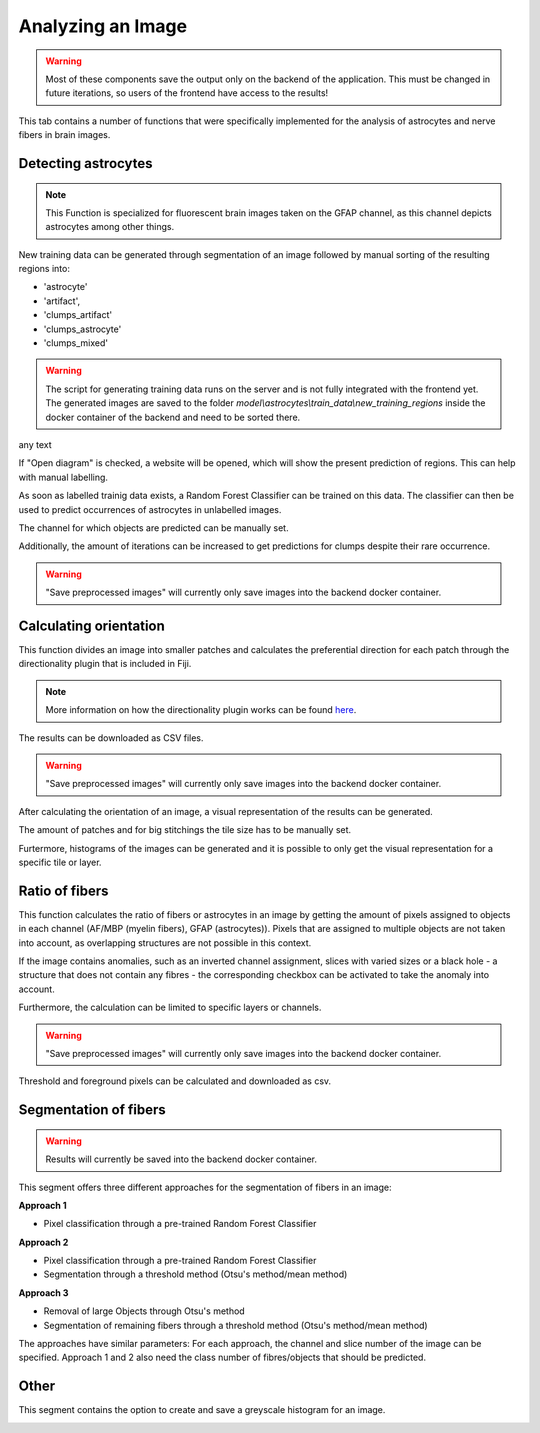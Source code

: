 Analyzing an Image
==================


.. warning::
   Most of these components save the output only on the backend of the application.
   This must be changed in future iterations, so users of the frontend have access
   to the results!


This tab contains a number of functions that were specifically 
implemented for the analysis of astrocytes and nerve fibers in brain 
images. 

Detecting astrocytes
--------------------
.. note:: 
  This Function is specialized for fluorescent brain images taken on 
  the GFAP channel, as this channel depicts astrocytes among other 
  things.

New training data can be generated through segmentation 
of an image followed by manual sorting of the resulting regions 
into:

* 'astrocyte'
* 'artifact', 
* 'clumps_artifact'
* 'clumps_astrocyte'
* 'clumps_mixed'

.. warning::
  The script for generating training data runs on the server and 
  is not fully integrated with the frontend yet. The generated 
  images are saved to the folder 
  `model\\astrocytes\\train_data\\new_training_regions` inside the 
  docker container of the backend and need to be sorted there.



.. image:: /img/analyze_find_astrocytes_1.jpg
   :alt: image of GUI


|pic1| any text |pic2|

.. |pic1| image:: /img/astrocytes_input.png
   :width: 45%

.. |pic2| image:: /img/astrocytes_result.png
   :width: 45%


If "Open diagram" is checked, a website will be opened, which will 
show the present prediction of regions. This can help with manual 
labelling.

As soon as labelled trainig data exists, a Random Forest Classifier 
can be trained on this data. The classifier can then be used to 
predict occurrences of astrocytes in unlabelled images.

.. image:: https://raw.githubusercontent.com/Segmensation/segmensation-docs/main/source/img/analyze_find_astrocytes_2.jpg
   :alt: image of GUI

The channel for which objects are predicted can be manually set. 

Additionally, the amount of iterations can be increased to get 
predictions for clumps despite their rare occurrence.

.. warning::
   "Save preprocessed images" will currently only save images 
   into the backend docker container.

Calculating orientation
-----------------------

.. image:: https://raw.githubusercontent.com/Segmensation/segmensation-docs/main/source/img/analyze_orientation_1.jpg
   :alt: image of GUI

This function divides an image into smaller patches and 
calculates the preferential direction for each patch through the 
directionality plugin that is included in Fiji.

.. note:: 
  More information on how the directionality plugin works can be 
  found `here <https://imagej.net/plugins/directionality>`_.

The results can be downloaded as CSV files.

.. warning::
   "Save preprocessed images" will currently only save images 
   into the backend docker container.

After calculating the orientation of an image, a visual 
representation of the results can be generated.

The amount of patches and for big stitchings the tile size has 
to be manually set.

Furtermore, histograms of the images can be generated and it is 
possible to only get the visual representation for a specific 
tile or layer.

.. image:: https://raw.githubusercontent.com/Segmensation/segmensation-docs/main/source/img/analyze_orientation_2.jpg
   :alt: image of GUI

Ratio of fibers
---------------

This function calculates the ratio of fibers or astrocytes in an 
image by getting the amount of pixels assigned to objects in each 
channel (AF/MBP (myelin fibers), GFAP (astrocytes)). Pixels that 
are assigned to multiple objects are not taken into account, as 
overlapping structures are not possible in this context.

If the image contains anomalies, such as an inverted channel 
assignment, slices with varied sizes or a black hole - a structure 
that does not contain any fibres - the corresponding checkbox can 
be activated to take the anomaly into account.

.. image:: https://raw.githubusercontent.com/Segmensation/segmensation-docs/main/source/img/analyze_ratio_fibers.jpg
   :alt: image of GUI

Furthermore, the calculation can be limited to specific layers or channels.

.. warning::
   "Save preprocessed images" will currently only save images 
   into the backend docker container.

Threshold and foreground pixels can be calculated and downloaded as 
csv.

Segmentation of fibers
----------------------
.. warning::
   Results will currently be saved into the backend docker container.

This segment offers three different approaches for the segmentation of 
fibers in an image:

**Approach 1**

* Pixel classification through a pre-trained Random Forest Classifier

**Approach 2**

* Pixel classification through a pre-trained Random Forest Classifier
* Segmentation through a threshold method (Otsu's method/mean method)

**Approach 3**

* Removal of large Objects through Otsu's method
* Segmentation of remaining fibers through a threshold method (Otsu's 
  method/mean method)

The approaches have similar parameters: For each approach, the channel 
and slice number of the image can be specified. Approach 1 and 2 also 
need the class number of fibres/objects that should be predicted.

.. image:: https://raw.githubusercontent.com/Segmensation/segmensation-docs/main/source/img/analyze_segmentation_fibers.jpg
   :alt: image of GUI

Other
-----

This segment contains the option to create and save a greyscale 
histogram for an image.

.. image:: https://raw.githubusercontent.com/Segmensation/segmensation-docs/main/source/img/analyze_other.jpg
   :alt: image of GUI